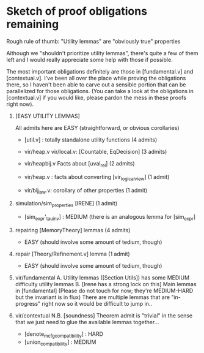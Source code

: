 * Sketch of proof obligations remaining

Rough rule of thumb: "Utility lemmas" are "obviously true" properties

Although we "shouldn't prioritize utility lemmas", there's quite a few
of them left and I would really appreciate some help with those if possible.

The most important obligations definitely are those in [fundamental.v]
and [contextual.v]. I've been all over the place while proving the obligations
there, so I haven't been able to carve out a sensible portion that can be
parallelized for those obligations. (You can take a look at the obligations
in [contextual.v] if you would like, please pardon the mess in these proofs
right now).

1. [EASY UTILITY LEMMAS]

   All admits here are EASY (straightforward, or obvious corollaries)

   - [util.v] : totally standalone utility functions (4 admits)

   - vir/heap.v vir/local.v: [Countable, EqDecision] (3 admits)
   - vir/heapbij.v Facts about [uval_rel] (2 admits)
   - vir/heap.v : facts about converting [vir_logical_view] (1 admit)
   - vir/bij_law.v: corollary of other properties (1 admit)

2. simulation/sim_properties [IRENE] (1 admit)
   - [sim_expr'_tau_inv] : MEDIUM (there is an analogous lemma for [sim_expr]

3. repairing [MemoryTheory] lemmas (4 admits)
   - EASY (should involve some amount of tedium, though)

4. repair [Theory/Refinement.v] lemma (1 admit)
   - EASY (should involve some amount of tedium, though)

4. vir/fundamental
   A. Utility lemmas ([Section Utils]) has some MEDIUM difficulty
      utility lemmas
   B. [Irene has a strong lock on this] Main lemmas in [fundamental]
      (Please do not touch for now;
        they're MEDIUM-HARD but the invariant is in flux)
     There are multiple lemmas that are "in-progress" right now so
     it would be difficult to jump in..

5. vir/contextual
   N.B. [soundness] Theorem admit is "trivial" in the sense that
   we just need to glue the available lemmas together...

   - [denote_mcfg_compatibility] : HARD
   - [union_compatibility] : MEDIUM

